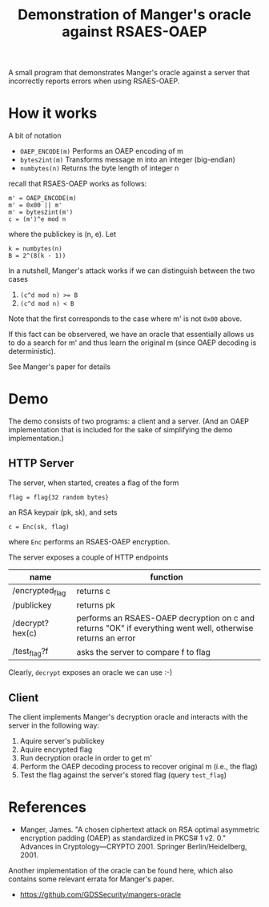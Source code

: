 #+TITLE: Demonstration of Manger's oracle against RSAES-OAEP

A small program that demonstrates Manger's oracle against a server
that incorrectly reports errors when using RSAES-OAEP.

* How it works

  A bit of notation
  - ~OAEP_ENCODE(m)~ Performs an OAEP encoding of m
  - ~bytes2int(m)~ Transforms message m into an integer (big-endian)
  - ~numbytes(n)~ Returns the byte length of integer n


  recall that RSAES-OAEP works as follows:

  : m' = OAEP_ENCODE(m)
  : m' = 0x00 || m'
  : m' = bytes2int(m')
  : c = (m')^e mod n

  where the publickey is (n, e). Let

  : k = numbytes(n)
  : B = 2^(8(k - 1))

  In a nutshell, Manger's attack works if we can distinguish between
  the two cases
  1. ~(c^d mod n) >= B~
  2. ~(c^d mod n) < B~
  Note that the first corresponds to the case where m' is not ~0x00~
  above.

  If this fact can be observered, we have an oracle that essentially
  allows us to do a search for m' and thus learn the original m (since
  OAEP decoding is deterministic).

  See Manger's paper for details

* Demo

  The demo consists of two programs: a client and a server. (And an
  OAEP implementation that is included for the sake of simplifying the
  demo implementation.)

** HTTP Server

   The server, when started, creates a flag of the form
   : flag = flag{32 random bytes}
   an RSA keypair (pk, sk), and sets
   : c = Enc(sk, flag)
   where ~Enc~ performs an RSAES-OAEP encryption.

   The server exposes a couple of HTTP endpoints

   | name            | function                                                                                                    |
   |-----------------+-------------------------------------------------------------------------------------------------------------|
   | /encrypted_flag | returns c                                                                                                   |
   | /publickey      | returns pk                                                                                                  |
   | /decrypt?hex(c) | performs an RSAES-OAEP decryption on c and returns "OK" if everything went well, otherwise returns an error |
   | /test_flag?f    | asks the server to compare f to flag                                                                        |

   Clearly, ~decrypt~ exposes an oracle we can use :-)

** Client

   The client implements Manger's decryption oracle and interacts with
   the server in the following way:
   1. Aquire server's publickey
   2. Aquire encrypted flag
   3. Run decryption oracle in order to get m'
   4. Perform the OAEP decoding process to recover original m (i.e., the flag)
   5. Test the flag against the server's stored flag (query ~test_flag~)

* References

  - Manger, James. "A chosen ciphertext attack on RSA optimal
    asymmetric encryption padding (OAEP) as standardized in PKCS# 1
    v2. 0." Advances in Cryptology—CRYPTO 2001. Springer
    Berlin/Heidelberg, 2001.

  Another implementation of the oracle can be found here, which also
  contains some relevant errata for Manger's paper.
  - https://github.com/GDSSecurity/mangers-oracle
